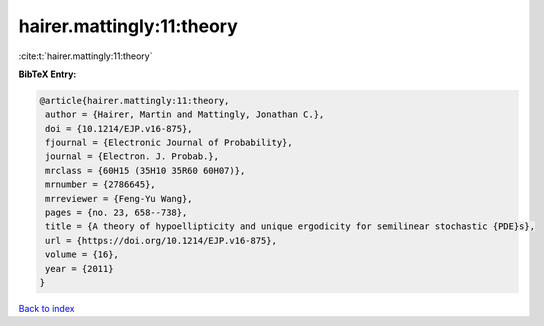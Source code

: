 hairer.mattingly:11:theory
==========================

:cite:t:`hairer.mattingly:11:theory`

**BibTeX Entry:**

.. code-block:: bibtex

   @article{hairer.mattingly:11:theory,
    author = {Hairer, Martin and Mattingly, Jonathan C.},
    doi = {10.1214/EJP.v16-875},
    fjournal = {Electronic Journal of Probability},
    journal = {Electron. J. Probab.},
    mrclass = {60H15 (35H10 35R60 60H07)},
    mrnumber = {2786645},
    mrreviewer = {Feng-Yu Wang},
    pages = {no. 23, 658--738},
    title = {A theory of hypoellipticity and unique ergodicity for semilinear stochastic {PDE}s},
    url = {https://doi.org/10.1214/EJP.v16-875},
    volume = {16},
    year = {2011}
   }

`Back to index <../By-Cite-Keys.rst>`_
